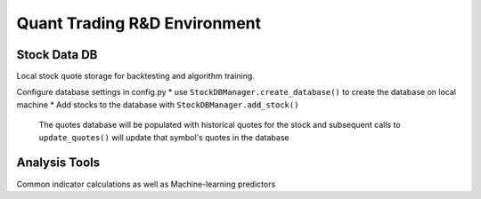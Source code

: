 Quant Trading R&D Environment
========================

Stock Data DB
--------------
Local stock quote storage for backtesting and algorithm training. 

Configure database settings in config.py
*   use ``StockDBManager.create_database()`` to create the database on local machine
*   Add stocks to the database with ``StockDBManager.add_stock()``
    The quotes database will be populated with historical quotes for the stock and subsequent calls to
    ``update_quotes()`` will update that symbol's quotes in the database


Analysis Tools
--------------
Common indicator calculations as well as Machine-learning predictors


